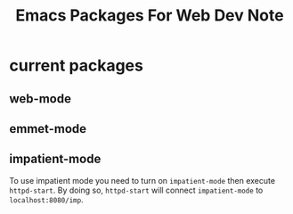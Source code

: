 #+title: Emacs Packages For Web Dev Note

* current packages
** web-mode
** emmet-mode
** impatient-mode
To use impatient mode you need to turn on =impatient-mode= then execute ~httpd-start~. By doing so, ~httpd-start~ will connect =impatient-mode= to =localhost:8080/imp=.
